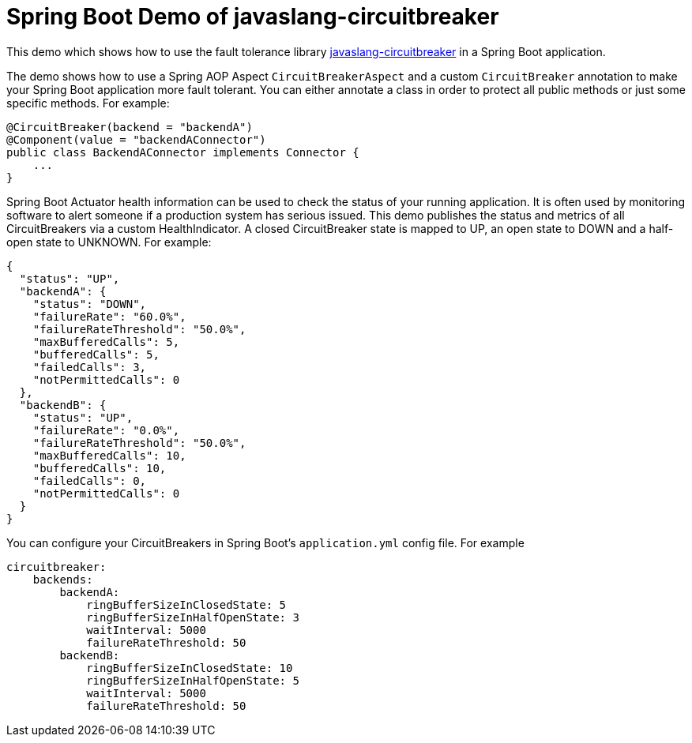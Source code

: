 = Spring Boot Demo of javaslang-circuitbreaker

This demo which shows how to use the fault tolerance library https://github.com/RobWin/javaslang-circuitbreaker[javaslang-circuitbreaker] in a Spring Boot application.

The demo shows how to use a Spring AOP Aspect `CircuitBreakerAspect` and a custom `CircuitBreaker` annotation to make your Spring Boot application more fault tolerant. You can either annotate a class in order to protect all public methods or just some specific methods.
For example:

[source,java]
----
@CircuitBreaker(backend = "backendA")
@Component(value = "backendAConnector")
public class BackendAConnector implements Connector {
    ...
}
----

Spring Boot Actuator health information can be used to check the status of your running application. It is often used by monitoring software to alert someone if a production system has serious issued. This demo publishes the status and metrics of all CircuitBreakers via a custom HealthIndicator. A closed CircuitBreaker state is mapped to UP, an open state to DOWN and a half-open state to UNKNOWN.
For example:

[source,json]
----
{
  "status": "UP",
  "backendA": {
    "status": "DOWN",
    "failureRate": "60.0%",
    "failureRateThreshold": "50.0%",
    "maxBufferedCalls": 5,
    "bufferedCalls": 5,
    "failedCalls": 3,
    "notPermittedCalls": 0
  },
  "backendB": {
    "status": "UP",
    "failureRate": "0.0%",
    "failureRateThreshold": "50.0%",
    "maxBufferedCalls": 10,
    "bufferedCalls": 10,
    "failedCalls": 0,
    "notPermittedCalls": 0
  }
}
----

You can configure your CircuitBreakers in Spring Boot's `application.yml` config file.
For example

----
circuitbreaker:
    backends:
        backendA:
            ringBufferSizeInClosedState: 5
            ringBufferSizeInHalfOpenState: 3
            waitInterval: 5000
            failureRateThreshold: 50
        backendB:
            ringBufferSizeInClosedState: 10
            ringBufferSizeInHalfOpenState: 5
            waitInterval: 5000
            failureRateThreshold: 50
----